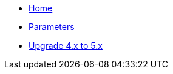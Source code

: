 * xref:index.adoc[Home]
* xref:references/parameters.adoc[Parameters]
* xref:how-tos/upgrade-4.x-to-5.x.adoc[Upgrade 4.x to 5.x]
